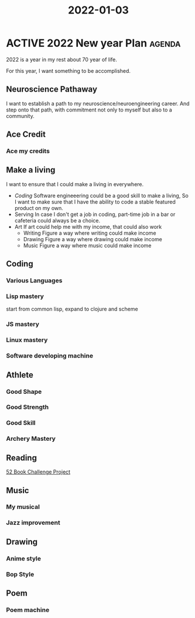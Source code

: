 :PROPERTIES:
:ID:       677D1C6E-BD3E-451E-8167-D328D52DF5F0
:END:
#+title: 2022-01-03
#+HUGO_SECTION:daily
#+filetags: :draft:
#+filetags: :draft:
* ACTIVE 2022 New year Plan                                          :agenda:
:PROPERTIES:
:ID:       17C8D494-ACFA-491D-9BB9-0E42C2C632C9
:END:
2022 is a year in my rest about 70 year of life.

For this year, I want something to be accomplished.
** Neuroscience Pathaway
I want to establish a path to my neuroscience/neuroengineering career. And step onto that path, with commitment not only to myself but also to a community.
** Ace Credit
*** Ace my credits

** Make a living
I want to ensure that I could make a living in everywhere.

+ [[Coding]]
 Software engineeering could be a good skill to make a living, So I want to make sure that I have the ability to code a stable featured product on my own.
+ Serving
  In case I don't get a job in coding, part-time job in a bar or cafeteria could always be a choice.
+ Art
  If art could help me with my income, that could also work
  + Writing
    Figure a way where writing could make income
  + Drawing
    Figure a way where drawing could make income
  + Music
    Figure a way where music could make income
** Coding
*** Various Languages
*** Lisp mastery
start from common lisp, expand to clojure and scheme
*** JS mastery
*** Linux mastery
*** Software developing machine

** Athlete
*** Good Shape
*** Good Strength
*** Good Skill
*** Archery Mastery

** Reading
[[id:7825D689-8874-4FD3-8372-24AFA9BF4255][52 Book Challenge Project]]
** Music
*** My musical
*** Jazz improvement
** Drawing
*** Anime style
*** Bop Style

** Poem
*** Poem machine

